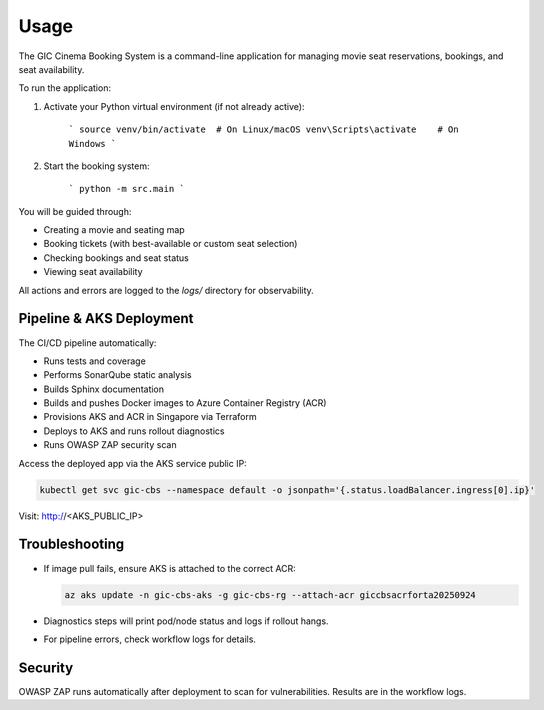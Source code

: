 Usage
=====

The GIC Cinema Booking System is a command-line application for managing movie seat reservations, bookings, and seat availability.

To run the application:

1. Activate your Python virtual environment (if not already active):

	```
	source venv/bin/activate  # On Linux/macOS
	venv\Scripts\activate    # On Windows
	```

2. Start the booking system:

	```
	python -m src.main
	```


You will be guided through:

- Creating a movie and seating map
- Booking tickets (with best-available or custom seat selection)
- Checking bookings and seat status
- Viewing seat availability

All actions and errors are logged to the `logs/` directory for observability.

Pipeline & AKS Deployment
------------------------

The CI/CD pipeline automatically:

- Runs tests and coverage
- Performs SonarQube static analysis
- Builds Sphinx documentation
- Builds and pushes Docker images to Azure Container Registry (ACR)
- Provisions AKS and ACR in Singapore via Terraform
- Deploys to AKS and runs rollout diagnostics
- Runs OWASP ZAP security scan

Access the deployed app via the AKS service public IP:

.. code-block:: bash

   kubectl get svc gic-cbs --namespace default -o jsonpath='{.status.loadBalancer.ingress[0].ip}'

Visit: http://<AKS_PUBLIC_IP>

Troubleshooting
---------------
- If image pull fails, ensure AKS is attached to the correct ACR:

  .. code-block:: bash

     az aks update -n gic-cbs-aks -g gic-cbs-rg --attach-acr giccbsacrforta20250924

- Diagnostics steps will print pod/node status and logs if rollout hangs.
- For pipeline errors, check workflow logs for details.

Security
--------
OWASP ZAP runs automatically after deployment to scan for vulnerabilities. Results are in the workflow logs.
